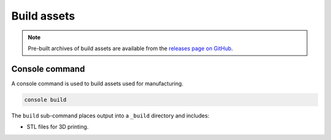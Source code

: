 ============
Build assets
============

.. note::

    Pre-built archives of build assets are available from the
    `releases page on GitHub`_.


Console command
---------------

A console command is used to build assets used for manufacturing.

.. code:: text

    console build

The ``build`` sub-command places output into a ``_build`` directory and includes:

* STL files for 3D printing.


.. _`releases page on GitHub`: https://github.com/sethfischer/osr/releases
